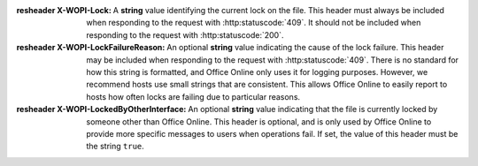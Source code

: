 
:resheader X-WOPI-Lock:
    A **string** value identifying the current lock on the file. This header must always be included when
    responding to the request with :http:statuscode:`409`. It should not be included when responding to the
    request with :http:statuscode:`200`.

:resheader X-WOPI-LockFailureReason:
    An optional **string** value indicating the cause of the lock failure. This header may be included when
    responding to the request with :http:statuscode:`409`. There is no standard for how this string is
    formatted, and Office Online only uses it for logging purposes. However, we recommend hosts use small strings
    that are consistent. This allows Office Online to easily report to hosts how often locks are failing due to
    particular reasons.

:resheader X-WOPI-LockedByOtherInterface:
    An optional **string** value indicating that the file is currently locked by someone other than Office Online.
    This header is optional, and is only used by Office Online to provide more specific messages to users when
    operations fail. If set, the value of this header must be the string ``true``.
